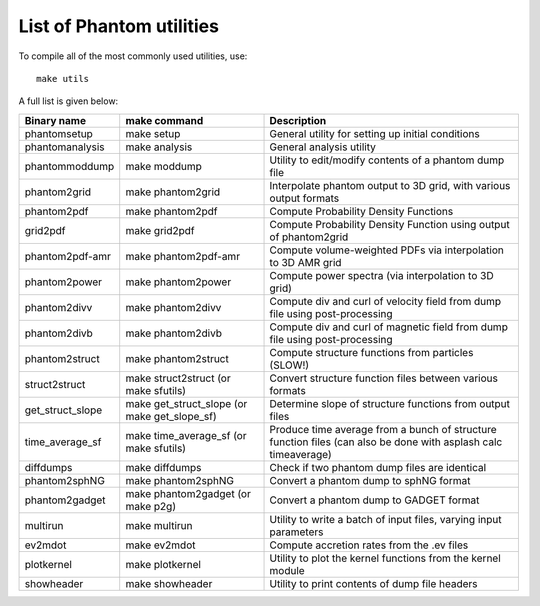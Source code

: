 List of Phantom utilities
-------------------------

To compile all of the most commonly used utilities, use:

::

   make utils

A full list is given below:

+-----------------------+-----------------------+-----------------------+
| Binary name           | make command          | Description           |
+=======================+=======================+=======================+
| phantomsetup          | make setup            | General utility for   |
|                       |                       | setting up initial    |
|                       |                       | conditions            |
+-----------------------+-----------------------+-----------------------+
| phantomanalysis       | make analysis         | General analysis      |
|                       |                       | utility               |
+-----------------------+-----------------------+-----------------------+
| phantommoddump        | make moddump          | Utility to            |
|                       |                       | edit/modify contents  |
|                       |                       | of a phantom dump     |
|                       |                       | file                  |
+-----------------------+-----------------------+-----------------------+
| phantom2grid          | make phantom2grid     | Interpolate phantom   |
|                       |                       | output to 3D grid,    |
|                       |                       | with various output   |
|                       |                       | formats               |
+-----------------------+-----------------------+-----------------------+
| phantom2pdf           | make phantom2pdf      | Compute Probability   |
|                       |                       | Density Functions     |
+-----------------------+-----------------------+-----------------------+
| grid2pdf              | make grid2pdf         | Compute Probability   |
|                       |                       | Density Function      |
|                       |                       | using output of       |
|                       |                       | phantom2grid          |
+-----------------------+-----------------------+-----------------------+
| phantom2pdf-amr       | make phantom2pdf-amr  | Compute               |
|                       |                       | volume-weighted PDFs  |
|                       |                       | via interpolation to  |
|                       |                       | 3D AMR grid           |
+-----------------------+-----------------------+-----------------------+
| phantom2power         | make phantom2power    | Compute power spectra |
|                       |                       | (via interpolation to |
|                       |                       | 3D grid)              |
+-----------------------+-----------------------+-----------------------+
| phantom2divv          | make phantom2divv     | Compute div and curl  |
|                       |                       | of velocity field     |
|                       |                       | from dump file using  |
|                       |                       | post-processing       |
+-----------------------+-----------------------+-----------------------+
| phantom2divb          | make phantom2divb     | Compute div and curl  |
|                       |                       | of magnetic field     |
|                       |                       | from dump file using  |
|                       |                       | post-processing       |
+-----------------------+-----------------------+-----------------------+
| phantom2struct        | make phantom2struct   | Compute structure     |
|                       |                       | functions from        |
|                       |                       | particles (SLOW!)     |
+-----------------------+-----------------------+-----------------------+
| struct2struct         | make struct2struct    | Convert structure     |
|                       | (or make sfutils)     | function files        |
|                       |                       | between various       |
|                       |                       | formats               |
+-----------------------+-----------------------+-----------------------+
| get_struct_slope      | make get_struct_slope | Determine slope of    |
|                       | (or make              | structure functions   |
|                       | get_slope_sf)         | from output files     |
+-----------------------+-----------------------+-----------------------+
| time_average_sf       | make time_average_sf  | Produce time average  |
|                       | (or make sfutils)     | from a bunch of       |
|                       |                       | structure function    |
|                       |                       | files (can also be    |
|                       |                       | done with asplash     |
|                       |                       | calc timeaverage)     |
+-----------------------+-----------------------+-----------------------+
| diffdumps             | make diffdumps        | Check if two phantom  |
|                       |                       | dump files are        |
|                       |                       | identical             |
+-----------------------+-----------------------+-----------------------+
| phantom2sphNG         | make phantom2sphNG    | Convert a phantom     |
|                       |                       | dump to sphNG format  |
+-----------------------+-----------------------+-----------------------+
| phantom2gadget        | make phantom2gadget   | Convert a phantom     |
|                       | (or make p2g)         | dump to GADGET format |
+-----------------------+-----------------------+-----------------------+
| multirun              | make multirun         | Utility to write a    |
|                       |                       | batch of input files, |
|                       |                       | varying input         |
|                       |                       | parameters            |
+-----------------------+-----------------------+-----------------------+
| ev2mdot               | make ev2mdot          | Compute accretion     |
|                       |                       | rates from the .ev    |
|                       |                       | files                 |
+-----------------------+-----------------------+-----------------------+
| plotkernel            | make plotkernel       | Utility to plot the   |
|                       |                       | kernel functions from |
|                       |                       | the kernel module     |
+-----------------------+-----------------------+-----------------------+
| showheader            | make showheader       | Utility to print      |
|                       |                       | contents of dump file |
|                       |                       | headers               |
+-----------------------+-----------------------+-----------------------+
